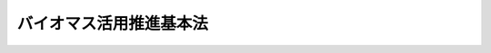 .. _H21HO052:

========================
バイオマス活用推進基本法
========================

.. raw:: html
    
    
    <b>バイオマス活用推進基本法<br>
    （平成二十一年六月十二日法律第五十二号）</b><br><br><a name="0000000000000000000000000000000000000000000000000000000000000000000000000000000"></a>
    <br>
    　<a href="#1000000000001000000000000000000000000000000000000000000000000000000000000000000" target="data">第一章　総則（第一条―第十九条）</a>
    <br>
    　<a href="#1000000000002000000000000000000000000000000000000000000000000000000000000000000" target="data">第二章　バイオマス活用推進基本計画等（第二十条・第二十一条）</a>
    <br>
    　<a href="#1000000000003000000000000000000000000000000000000000000000000000000000000000000" target="data">第三章　基本的施策</a>
    <br>
    　　<a href="#1000000000003000000001000000000000000000000000000000000000000000000000000000000" target="data">第一節　国の施策（第二十二条―第三十一条）</a>
    <br>
    　　<a href="#1000000000003000000002000000000000000000000000000000000000000000000000000000000" target="data">第二節　地方公共団体の施策（第三十二条）</a>
    <br>
    　<a href="#1000000000004000000000000000000000000000000000000000000000000000000000000000000" target="data">第四章　バイオマス活用推進会議（第三十三条）</a>
    <br>
    　<a href="#5000000000000000000000000000000000000000000000000000000000000000000000000000000" target="data">附則</a>
    <br><p>　　　<b><a name="1000000000001000000000000000000000000000000000000000000000000000000000000000000">第一章　総則</a>
    </b>
    </p><p>
    </p><div class="arttitle"><a name="1000000000000000000000000000000000000000000000000100000000000000000000000000000">（目的）</a>
    </div><div class="item"><b>第一条</b>
    <a name="1000000000000000000000000000000000000000000000000100000000001000000000000000000"></a>
    　この法律は、バイオマスの活用の推進に関し、基本理念を定め、並びに国、地方公共団体、事業者及び国民の責務を明らかにするとともに、バイオマスの活用の推進に関する施策の基本となる事項を定めること等により、バイオマスの活用の推進に関する施策を総合的かつ計画的に推進し、もって持続的に発展することができる経済社会の実現に寄与することを目的とする。
    </div>
    
    <p>
    </p><div class="arttitle"><a name="1000000000000000000000000000000000000000000000000200000000000000000000000000000">（定義）</a>
    </div><div class="item"><b>第二条</b>
    <a name="1000000000000000000000000000000000000000000000000200000000001000000000000000000"></a>
    　この法律において「バイオマス」とは、動植物に由来する有機物である資源（原油、石油ガス、可燃性天然ガス及び石炭（以下「化石資源」という。）を除く。）をいう。
    </div>
    <div class="item"><b><a name="1000000000000000000000000000000000000000000000000200000000002000000000000000000">２</a>
    </b>
    　この法律において「バイオマスの活用」とは、バイオマスを製品の原材料（バイオマスを製品の原材料の原材料その他の間接の原材料として利用する場合における間接の原材料を含む。以下同じ。）として利用すること（農林水産物を食品の原材料として利用することその他の農林水産物を本来の用途に利用することを除く。）又はエネルギー源として利用することをいう。
    </div>
    
    <p>
    </p><div class="arttitle"><a name="1000000000000000000000000000000000000000000000000300000000000000000000000000000">（総合的、一体的かつ効果的な推進）</a>
    </div><div class="item"><b>第三条</b>
    <a name="1000000000000000000000000000000000000000000000000300000000001000000000000000000"></a>
    　バイオマスの活用の推進は、太陽、大地、海等の自然の恩恵によってもたらされる資源をはじめとする枯渇することのない資源の活用を図ることが化石資源の乏しい我が国にとって経済社会の持続的な発展を実現する上で極めて重要であることにかんがみ、バイオマスを製品の原材料及びエネルギー源として最大限に利用することができるよう、総合的、一体的かつ効果的に行われなければならない。
    </div>
    
    <p>
    </p><div class="arttitle"><a name="1000000000000000000000000000000000000000000000000400000000000000000000000000000">（地球温暖化の防止に向けた推進）</a>
    </div><div class="item"><b>第四条</b>
    <a name="1000000000000000000000000000000000000000000000000400000000001000000000000000000"></a>
    　バイオマスの活用の推進は、バイオマスの積極的な利用により温室効果ガスの排出の抑制並びに吸収作用の保全及び強化を促進し、人類共通の課題である地球温暖化の防止に資することを旨として行われなければならない。
    </div>
    
    <p>
    </p><div class="arttitle"><a name="1000000000000000000000000000000000000000000000000500000000000000000000000000000">（循環型社会の形成に向けた推進）</a>
    </div><div class="item"><b>第五条</b>
    <a name="1000000000000000000000000000000000000000000000000500000000001000000000000000000"></a>
    　バイオマスの活用の推進は、廃棄物、副産物等であるバイオマスの利用を促進することにより、廃棄物の発生が抑制され、限りある資源が有効に活用される循環型社会の形成を推進することを旨として行われなければならない。
    </div>
    
    <p>
    </p><div class="arttitle"><a name="1000000000000000000000000000000000000000000000000600000000000000000000000000000">（産業の発展及び国際競争力の強化への寄与）</a>
    </div><div class="item"><b>第六条</b>
    <a name="1000000000000000000000000000000000000000000000000600000000001000000000000000000"></a>
    　バイオマスの活用の推進は、バイオマスの活用による新たな事業の創出及び就業の機会の増大並びにバイオマスの活用に係る技術の研究開発及びその成果の普及等が図られることにより、産業の発展及び国際競争力の強化に寄与することを旨として行われなければならない。
    </div>
    
    <p>
    </p><div class="arttitle"><a name="1000000000000000000000000000000000000000000000000700000000000000000000000000000">（農山漁村の活性化等に資する推進）</a>
    </div><div class="item"><b>第七条</b>
    <a name="1000000000000000000000000000000000000000000000000700000000001000000000000000000"></a>
    　バイオマスの活用の推進は、バイオマスの大部分が農林水産物に由来し、農林水産業及び農山漁村がバイオマスの供給に関し極めて重要な役割を担うものであることにかんがみ、農林水産業の持続的かつ健全な発展及び農山漁村の活性化が図られ、これにより我が国の農林水産物の供給能力の維持向上及び農林水産業の多面的な機能の持続的な発揮に資することを旨として行われなければならない。
    </div>
    
    <p>
    </p><div class="arttitle"><a name="1000000000000000000000000000000000000000000000000800000000000000000000000000000">（バイオマスの種類ごとの特性に応じた最大限の利用）</a>
    </div><div class="item"><b>第八条</b>
    <a name="1000000000000000000000000000000000000000000000000800000000001000000000000000000"></a>
    　バイオマスの活用の推進は、まずバイオマスが製品の原材料として利用され、最終的にエネルギー源として利用されるなど、バイオマスの種類ごとの特性に応じて最大限に利用されることを旨として行われなければならない。
    </div>
    
    <p>
    </p><div class="arttitle"><a name="1000000000000000000000000000000000000000000000000900000000000000000000000000000">（エネルギーの供給源の多様化）</a>
    </div><div class="item"><b>第九条</b>
    <a name="1000000000000000000000000000000000000000000000000900000000001000000000000000000"></a>
    　バイオマスの活用の推進は、エネルギーに関する国際情勢が不安定な要素を有していること等にかんがみ、エネルギーの安定的な供給の確保及び経済性に留意しつつ、バイオマスをエネルギー源として利用することを促進し、エネルギー資源の乏しい我が国におけるエネルギーの供給源の多様化が図られるよう行われなければならない。
    </div>
    
    <p>
    </p><div class="arttitle"><a name="1000000000000000000000000000000000000000000000001000000000000000000000000000000">（地域の主体的な取組の促進）</a>
    </div><div class="item"><b>第十条</b>
    <a name="1000000000000000000000000000000000000000000000001000000000001000000000000000000"></a>
    　バイオマスの活用の推進は、バイオマスが小規模に散在し、バイオマスの分布状況をはじめとする自然的経済的社会的諸条件が地域ごとに異なることにかんがみ、各地域による創意工夫を生かした主体的な取組が促進されるよう行われなければならない。
    </div>
    
    <p>
    </p><div class="arttitle"><a name="1000000000000000000000000000000000000000000000001100000000000000000000000000000">（社会的気運の醸成）</a>
    </div><div class="item"><b>第十一条</b>
    <a name="1000000000000000000000000000000000000000000000001100000000001000000000000000000"></a>
    　バイオマスの活用の推進は、バイオマスの活用が国民の生活に密接に関わっているものであり、国民の理解と協力を得つつ推進されるべきものであることにかんがみ、バイオマスの利用に自主的かつ積極的に取り組む社会的気運が醸成されるよう行われなければならない。
    </div>
    
    <p>
    </p><div class="arttitle"><a name="1000000000000000000000000000000000000000000000001200000000000000000000000000000">（食料の安定供給の確保）</a>
    </div><div class="item"><b>第十二条</b>
    <a name="1000000000000000000000000000000000000000000000001200000000001000000000000000000"></a>
    　バイオマスの活用の推進は、食料が人間の生命の維持に欠くことができないものであり、かつ、健康で充実した生活の基礎として重要なものであることにかんがみ、食料の安定供給の確保に支障を来さないよう行われなければならない。
    </div>
    
    <p>
    </p><div class="arttitle"><a name="1000000000000000000000000000000000000000000000001300000000000000000000000000000">（環境の保全への配慮）</a>
    </div><div class="item"><b>第十三条</b>
    <a name="1000000000000000000000000000000000000000000000001300000000001000000000000000000"></a>
    　バイオマスの活用の推進は、生活環境の保全、生物の多様性の確保その他の環境の保全に配慮して行われなければならない。
    </div>
    
    <p>
    </p><div class="arttitle"><a name="1000000000000000000000000000000000000000000000001400000000000000000000000000000">（国の責務）</a>
    </div><div class="item"><b>第十四条</b>
    <a name="1000000000000000000000000000000000000000000000001400000000001000000000000000000"></a>
    　国は、第三条から前条までに定めるバイオマスの活用の推進に関する基本理念（以下「基本理念」という。）にのっとり、バイオマスの活用の推進に関する施策を総合的に策定し、及び実施する責務を有する。
    </div>
    
    <p>
    </p><div class="arttitle"><a name="1000000000000000000000000000000000000000000000001500000000000000000000000000000">（地方公共団体の責務）</a>
    </div><div class="item"><b>第十五条</b>
    <a name="1000000000000000000000000000000000000000000000001500000000001000000000000000000"></a>
    　地方公共団体は、基本理念にのっとり、バイオマスの活用の推進に関し、国との適切な役割分担を踏まえて、その地方公共団体の区域の自然的経済的社会的諸条件に応じた施策を策定し、及び実施する責務を有する。
    </div>
    
    <p>
    </p><div class="arttitle"><a name="1000000000000000000000000000000000000000000000001600000000000000000000000000000">（事業者の責務）</a>
    </div><div class="item"><b>第十六条</b>
    <a name="1000000000000000000000000000000000000000000000001600000000001000000000000000000"></a>
    　事業者は、基本理念にのっとり、その事業活動に関し、自ら積極的にバイオマスの活用の推進に努めるとともに、国又は地方公共団体が実施するバイオマスの活用の推進に関する施策に協力するよう努めるものとする。
    </div>
    
    <p>
    </p><div class="arttitle"><a name="1000000000000000000000000000000000000000000000001700000000000000000000000000000">（国民の責務）</a>
    </div><div class="item"><b>第十七条</b>
    <a name="1000000000000000000000000000000000000000000000001700000000001000000000000000000"></a>
    　国民は、基本理念にのっとり、その日常生活に関し、製品の購入に当たってバイオマスを利用した製品を選択すること等によりバイオマスの活用を推進するよう努めるとともに、国又は地方公共団体が実施するバイオマスの活用の推進に関する施策に協力するよう努めるものとする。
    </div>
    
    <p>
    </p><div class="arttitle"><a name="1000000000000000000000000000000000000000000000001800000000000000000000000000000">（連携の強化）</a>
    </div><div class="item"><b>第十八条</b>
    <a name="1000000000000000000000000000000000000000000000001800000000001000000000000000000"></a>
    　国は、国、地方公共団体、事業者及び大学等の研究機関が相互に連携を図りながら協力することにより、バイオマスの活用の効果的な推進が図られることにかんがみ、これらの者の間の連携の強化に必要な施策を講ずるものとする。
    </div>
    
    <p>
    </p><div class="arttitle"><a name="1000000000000000000000000000000000000000000000001900000000000000000000000000000">（法制上の措置等）</a>
    </div><div class="item"><b>第十九条</b>
    <a name="1000000000000000000000000000000000000000000000001900000000001000000000000000000"></a>
    　政府は、バイオマスの活用の推進に関する施策を実施するため必要な法制上、財政上、税制上又は金融上の措置その他の措置を講じなければならない。
    </div>
    
    
    <p>　　　<b><a name="1000000000002000000000000000000000000000000000000000000000000000000000000000000">第二章　バイオマス活用推進基本計画等</a>
    </b>
    </p><p>
    </p><div class="arttitle"><a name="1000000000000000000000000000000000000000000000002000000000000000000000000000000">（バイオマス活用推進基本計画の策定等）</a>
    </div><div class="item"><b>第二十条</b>
    <a name="1000000000000000000000000000000000000000000000002000000000001000000000000000000"></a>
    　政府は、バイオマスの活用の推進に関する施策の総合的かつ計画的な推進を図るため、バイオマスの活用の推進に関する基本的な計画（以下「バイオマス活用推進基本計画」という。）を策定しなければならない。
    </div>
    <div class="item"><b><a name="1000000000000000000000000000000000000000000000002000000000002000000000000000000">２</a>
    </b>
    　バイオマス活用推進基本計画は、次に掲げる事項について定めるものとする。
    <div class="number"><b><a name="1000000000000000000000000000000000000000000000002000000000002000000001000000000">一</a>
    </b>
    　バイオマスの活用の推進に関する施策についての基本的な方針
    </div>
    <div class="number"><b><a name="1000000000000000000000000000000000000000000000002000000000002000000002000000000">二</a>
    </b>
    　バイオマスの活用の推進に関し、国が達成すべき目標
    </div>
    <div class="number"><b><a name="1000000000000000000000000000000000000000000000002000000000002000000003000000000">三</a>
    </b>
    　バイオマスの活用に関する技術の研究開発に関する事項
    </div>
    <div class="number"><b><a name="1000000000000000000000000000000000000000000000002000000000002000000004000000000">四</a>
    </b>
    　前三号に掲げるもののほか、バイオマスの活用の推進に関する施策を総合的かつ計画的に推進するために必要な事項
    </div>
    </div>
    <div class="item"><b><a name="1000000000000000000000000000000000000000000000002000000000003000000000000000000">３</a>
    </b>
    　政府は、バイオマス活用推進基本計画を策定したときは、遅滞なく、これをインターネットの利用その他ければならない。
    </div>
    <div class="item"><b><a name="1000000000000000000000000000000000000000000000002100000000002000000000000000000">２</a>
    </b>
    　市町村は、バイオマス活用推進基本計画（都道府県バイオマス活用推進計画が策定されているときは、バイオマス活用推進基本計画及び都道府県バイオマス活用推進計画）を勘案して、当該市町村におけるバイオマスの活用の推進に関する計画（以下「市町村バイオマス活用推進計画」という。）を策定するよう努めなければならない。
    </div>
    <div class="item"><b><a name="1000000000000000000000000000000000000000000000002100000000003000000000000000000">３</a>
    </b>
    　都道府県及び市町村は、都道府県バイオマス活用推進計画又は市町村バイオマス活用推進計画を策定し、又は変更したときは、遅滞なく、これをインターネットの利用その他適切な方法により公表しなければならない。
    </div>
    
    
    <p>　　　<b><a name="1000000000003000000000000000000000000000000000000000000000000000000000000000000">第三章　基本的施策</a>
    </b>
    </p><p>　　　　<b><a name="1000000000003000000001000000000000000000000000000000000000000000000000000000000">第一節　国の施策</a>
    </b>
    </p><p>
    </p><div class="arttitle"><a name="1000000000000000000000000000000000000000000000002200000000000000000000000000000">（バイオマスの活用に必要な基盤の整備）</a>
    </div><div class="item"><b>第二十二条</b>
    <a name="1000000000000000000000000000000000000000000000002200000000001000000000000000000"></a>
    　国は、バイオマスの活用の推進を効果的かつ効率的に行うため、バイオマスの生産、収集、流通、利用等の各段階が有機的に連携し、経済性が確保されたシステムを構築することができるよう、各地域に分散して配置される小規模かつ効率的な施設の整備その他の必要な基盤の一体的な整備のために必要な施策を講ずるものとする。
    </div>
    
    <p>
    </p><div class="arttitle"><a name="1000000000000000000000000000000000000000000000002300000000000000000000000000000">（バイオマス又はバイオマス製品等を供給する事業の創出等）</a>
    </div><div class="item"><b>第二十三条</b>
    <a name="1000000000000000000000000000000000000000000000002300000000001000000000000000000"></a>
    　国は、バイオマス又はバイオマス製品等（バイオマスを製品の原材料として利用した製品又はエネルギー源として利用したエネルギーをいう。以下同じ。）を供給する事業及びその関連事業の創出及び健全な発展並びに国際競争力の強化を図るため、その事業基盤の強化、バイオマス及びバイオマス製品等の生産及び流通の合理化その他の必要な施策を講ずるものとする。
    </div>
    
    <p>
    </p><div class="arttitle"><a name="1000000000000000000000000000000000000000000000002400000000000000000000000000000">（技術の研究開発及び普及）</a>
    </div><div class="item"><b>第二十四条</b>
    <a name="1000000000000000000000000000000000000000000000002400000000001000000000000000000"></a>
    　国は、効率的かつ効果的なバイオマスの活用のためにはバイオマスの利用に関する技術の研究開発及びその成果の普及を図ることが不可欠であることにかんがみ、未利用のバイオマスの利用に関する技術その他の効率的なバイオマスの利用を確保するための技術の研究開発、バイオマ利用の意義に関する知識の普及及び情報の提供、新たな需要の開拓、流通及び販売その他事業活動の円滑化、品質及び安全性の確保並びに製造等に係る経費の低減のための措置、バイオマスの活用により発電した電力の利用の促進のための支援その他の必要な施策を講ずるものとする。
    </div>
    
    <p>
    </p><div class="arttitle"><a name="1000000000000000000000000000000000000000000000002700000000000000000000000000000">（民間の団体等の自発的な活動の促進）</a>
    </div><div class="item"><b>第二十七条</b>
    <a name="1000000000000000000000000000000000000000000000002700000000001000000000000000000"></a>
    　国は、事業者、国民又はこれらの者の組織する民間の団体が自発的に行うバイオマスの活用の推進に関する活動が促進されるよう、情報の提供、助言その他の必要な施策を講ずるものとする。
    </div>
    
    <p>
    </p><div class="arttitle"><a name="1000000000000000000000000000000000000000000000002800000000000000000000000000000">（地方公共団体の活動の促進）</a>
    </div><div class="item"><b>第二十八条</b>
    <a name="1000000000000000000000000000000000000000000000002800000000001000000000000000000"></a>
    　国は、地方公共団体による地域に存するバイオマスを地域の実情に即して効果的かつ効率的に活用するための仕組みの構築を促進するとともに、地方公共団体による地域の特性を生かしたバイオマスの活用の推進に関する施策の適切な策定及び実施を確保するため、情報の提供その他の必要な施策を講ずるものとする。
    </div>
    
    <p>
    </p><div class="arttitle"><a name="1000000000000000000000000000000000000000000000002900000000000000000000000000000">（国際的な連携の確保及び国際協力の推進）</a>
    </div><div class="item"><b>第二十九条</b>
    <a name="1000000000000000000000000000000000000000000000002900000000001000000000000000000"></a>
    　国は、バイオマスの活用の推進を国際的協調の下で促進することの重要性にかんがみ、バイオマスの持続可能な利用に関する基準等の作成、バイオマスの活用に関する研究開発の推進等のための国際的な連携、開発途上地域に対する技術協力その他の国際協力の推進のために必要な施策を講ずるものとする。
    </div>
    
    <p>
    </p><div class="arttitle"><a name="1000000000000000000000000000000000000000000000003000000000000000000000000000000">（国の内外の情報の収集等）</a>
    </div><div class="item"><b>第三十条</b>
    <a name="1000000000000000000000000000000000000000000000003000000000001000000000000000000"></a>
    　国は、バイオマスの活用の推進に関する施策を総合的、一体的かつ効果的に行うことができるよう、バイオマスの活用の状況の的確な把握に資するため、バイオマスの活用に関する国の内外の情報の収集、整理及び活用その他の必要な施策を講ずるものとする。
    </div>
    
    <p>
    </p><div class="arttitle"><a name="1000000000000000000000000000000000000000000000003100000000000000000000000000000">（国民の理解の増進）</a>
    </div><div class="item"><b>第三十一条</b>
    <a name="1000000000000000000000000000000000000000000000003100000000001000000000000000000"></a>
    　国は、国民が広くバイオマスの活用に関する理解と関心を深めることによりバイオマスの活用が促進され環境省その他の関係行政機関をいう。以下同じ。）相互の調整を行うことにより、バイオマスの活用の総合的、一体的かつ効果的な推進を図るため、バイオマス活用推進会議を設けるものとする。
    </div>
    <div class="item"><b><a name="1000000000000000000000000000000000000000000000003300000000002000000000000000000">２</a>
    </b>
    　関係行政機関は、バイオマスの活用に関し専門的知識を有する者によって構成するバイオマス活用推進専門家会議を設け、前項の調整を行うに際しては、その意見を聴くものとする。
    </div>
    
    
    
    <br><a name="5000000000000000000000000000000000000000000000000000000000000000000000000000000"></a>
    　　　<a name="5000000001000000000000000000000000000000000000000000000000000000000000000000000"><b>附　則</b></a>
    <br><p>
    　この法律は、公布の日から起算して三月を経過した日から施行する。
    
    
    <br><br></p>